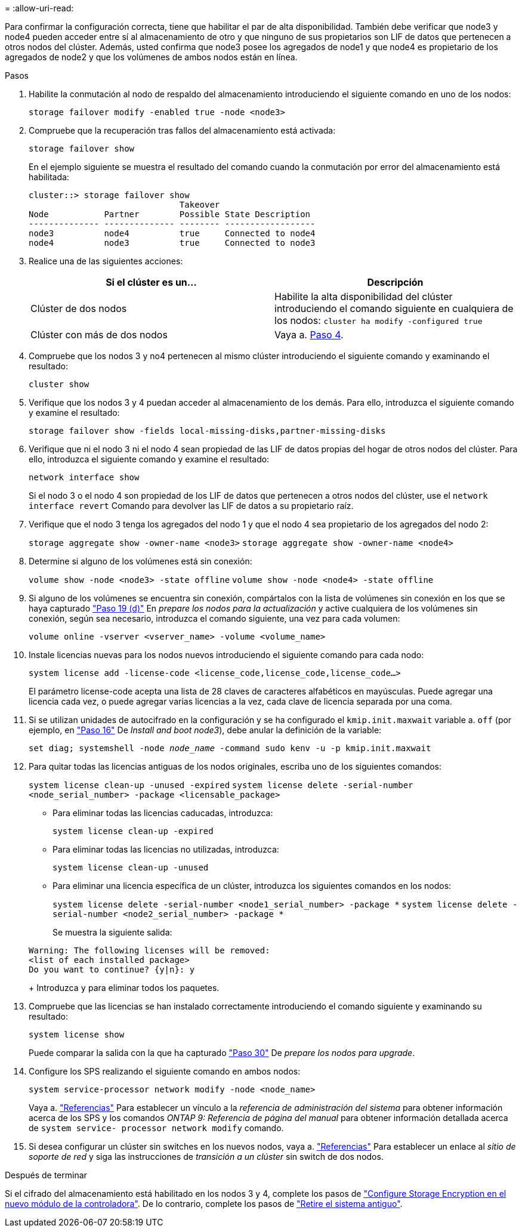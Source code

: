 = 
:allow-uri-read: 


Para confirmar la configuración correcta, tiene que habilitar el par de alta disponibilidad. También debe verificar que node3 y node4 pueden acceder entre sí al almacenamiento de otro y que ninguno de sus propietarios son LIF de datos que pertenecen a otros nodos del clúster. Además, usted confirma que node3 posee los agregados de node1 y que node4 es propietario de los agregados de node2 y que los volúmenes de ambos nodos están en línea.

.Pasos
. Habilite la conmutación al nodo de respaldo del almacenamiento introduciendo el siguiente comando en uno de los nodos:
+
`storage failover modify -enabled true -node <node3>`

. Compruebe que la recuperación tras fallos del almacenamiento está activada:
+
`storage failover show`

+
En el ejemplo siguiente se muestra el resultado del comando cuando la conmutación por error del almacenamiento está habilitada:

+
[listing]
----
cluster::> storage failover show
                              Takeover
Node           Partner        Possible State Description
-------------- -------------- -------- ------------------
node3          node4          true     Connected to node4
node4          node3          true     Connected to node3
----
. Realice una de las siguientes acciones:
+
|===
| Si el clúster es un... | Descripción 


| Clúster de dos nodos | Habilite la alta disponibilidad del clúster introduciendo el comando siguiente en cualquiera de los nodos:
`cluster ha modify -configured true` 


| Clúster con más de dos nodos | Vaya a. <<man_ensure_setup_Step4,Paso 4>>. 
|===
. [[man_asegurará_setup_Step4]]Compruebe que los nodos 3 y no4 pertenecen al mismo clúster introduciendo el siguiente comando y examinando el resultado:
+
`cluster show`

. Verifique que los nodos 3 y 4 puedan acceder al almacenamiento de los demás. Para ello, introduzca el siguiente comando y examine el resultado:
+
`storage failover show -fields local-missing-disks,partner-missing-disks`

. Verifique que ni el nodo 3 ni el nodo 4 sean propiedad de las LIF de datos propias del hogar de otros nodos del clúster. Para ello, introduzca el siguiente comando y examine el resultado:
+
`network interface show`

+
Si el nodo 3 o el nodo 4 son propiedad de los LIF de datos que pertenecen a otros nodos del clúster, use el `network interface revert` Comando para devolver las LIF de datos a su propietario raíz.

. Verifique que el nodo 3 tenga los agregados del nodo 1 y que el nodo 4 sea propietario de los agregados del nodo 2:
+
`storage aggregate show -owner-name <node3>`
`storage aggregate show -owner-name <node4>`

. Determine si alguno de los volúmenes está sin conexión:
+
`volume show -node <node3> -state offline`
`volume show -node <node4> -state offline`

. Si alguno de los volúmenes se encuentra sin conexión, compártalos con la lista de volúmenes sin conexión en los que se haya capturado  link:prepare_nodes_for_upgrade.html#man_prepare_nodes_step19["Paso 19 (d)"] En _prepare los nodos para la actualización_ y active cualquiera de los volúmenes sin conexión, según sea necesario, introduzca el comando siguiente, una vez para cada volumen:
+
`volume online -vserver <vserver_name> -volume <volume_name>`

. Instale licencias nuevas para los nodos nuevos introduciendo el siguiente comando para cada nodo:
+
`system license add -license-code <license_code,license_code,license_code...>`

+
El parámetro license-code acepta una lista de 28 claves de caracteres alfabéticos en mayúsculas. Puede agregar una licencia cada vez, o puede agregar varias licencias a la vez, cada clave de licencia separada por una coma.

. [[unset_maxwait_manual]]Si se utilizan unidades de autocifrado en la configuración y se ha configurado el `kmip.init.maxwait` variable a. `off` (por ejemplo, en link:install_boot_node3.html#man_install3_step16["Paso 16"] De _Install and boot node3_), debe anular la definición de la variable:
+
`set diag; systemshell -node _node_name_ -command sudo kenv -u -p kmip.init.maxwait`

. Para quitar todas las licencias antiguas de los nodos originales, escriba uno de los siguientes comandos:
+
`system license clean-up -unused -expired`
`system license delete -serial-number <node_serial_number> -package <licensable_package>`

+
** Para eliminar todas las licencias caducadas, introduzca:
+
`system license clean-up -expired`

** Para eliminar todas las licencias no utilizadas, introduzca:
+
`system license clean-up -unused`

** Para eliminar una licencia específica de un clúster, introduzca los siguientes comandos en los nodos:
+
`system license delete -serial-number <node1_serial_number> -package *`
`system license delete -serial-number <node2_serial_number> -package *`

+
Se muestra la siguiente salida:

+
[listing]
----
Warning: The following licenses will be removed:
<list of each installed package>
Do you want to continue? {y|n}: y
----
+
Introduzca `y` para eliminar todos los paquetes.



. Compruebe que las licencias se han instalado correctamente introduciendo el comando siguiente y examinando su resultado:
+
`system license show`

+
Puede comparar la salida con la que ha capturado link:prepare_nodes_for_upgrade.html#man_prepare_nodes_step30["Paso 30"] De _prepare los nodos para upgrade_.

. Configure los SPS realizando el siguiente comando en ambos nodos:
+
`system service-processor network modify -node <node_name>`

+
Vaya a. link:other_references.html["Referencias"] Para establecer un vínculo a la _referencia de administración del sistema_ para obtener información acerca de los SPS y los comandos _ONTAP 9: Referencia de página del manual_ para obtener información detallada acerca de `system service- processor network modify` comando.

. Si desea configurar un clúster sin switches en los nuevos nodos, vaya a. link:other_references.html["Referencias"] Para establecer un enlace al _sitio de soporte de red_ y siga las instrucciones de _transición a un clúster_ sin switch de dos nodos.


.Después de terminar
Si el cifrado del almacenamiento está habilitado en los nodos 3 y 4, complete los pasos de link:set_up_storage_encryption_new_controller.html["Configure Storage Encryption en el nuevo módulo de la controladora"]. De lo contrario, complete los pasos de link:decommission_old_system.html["Retire el sistema antiguo"].
